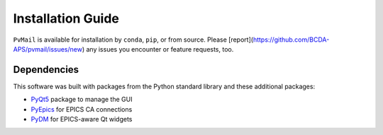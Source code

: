.. index:: installation

.. _install:

====================================
Installation Guide
====================================

``PvMail`` is available for installation by ``conda``, ``pip``, or from source.
Please [report](https://github.com/BCDA-APS/pvmail/issues/new) any issues you
encounter or feature requests, too.

.. tab-set::

    .. tab-item:: conda

        .. _install.conda:

        conda
        -----

        Released versions of ``PvMail`` are available on `conda-forge
        <https://anaconda.org/conda-forge/pvmail>`_.

        If you have ``conda`` installed, then you can install::

            $ conda install conda-forge::pvmail

    .. tab-item:: pip

        .. _install.pip:

        pip
        ---

        Released versions of ``PvMail`` are available on `PyPI
        <https://pypi.org/project/PvMail/>`_.

        If you have ``pip`` installed, then you can install::

            $ pip install PvMail

    .. tab-item:: source

        .. index:: source code

        .. _install.source:

        source code
        -----------

        The latest development version of ``PvMail`` can be downloaded from the
        GitHub repository::

        $ git clone https://github.com/BCDA-APS/pvmail

        Install from the source directory using ``pip`` in editable mode::

            $ cd pvmail
            $ python -m pip install -e .

.. _install.dependencies:

Dependencies
------------

This software was built with packages from the Python standard library and these
additional packages:

- `PyQt5 <https://pypi.org/project/PyQt5/>`_ package to manage the GUI
- `PyEpics <https://pypi.org/project/pyepics/>`_ for EPICS CA connections
- `PyDM <https://pypi.org/project/PyDM/>`_ for EPICS-aware Qt widgets

